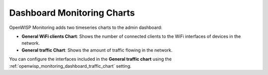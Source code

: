 Dashboard Monitoring Charts
===========================

.. figure:: https://github.com/openwisp/openwisp-monitoring/raw/docs/docs/1.1/dashboard-charts.png
    :align: center

OpenWISP Monitoring adds two timeseries charts to the admin dashboard:

- **General WiFi clients Chart**: Shows the number of connected clients to
  the WiFi interfaces of devices in the network.
- **General traffic Chart**: Shows the amount of traffic flowing in the
  network.

You can configure the interfaces included in the **General traffic chart**
using the :ref:`openwisp_monitoring_dashboard_traffic_chart` setting.
